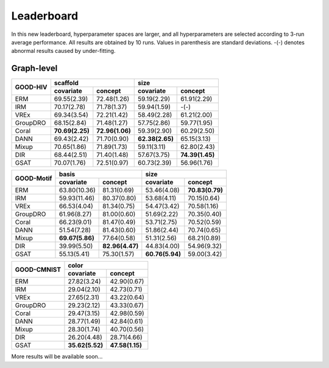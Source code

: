 Leaderboard
==============

In this new leaderboard, hyperparameter spaces are larger, and all hyperparameters are selected according to 3-run
average performance. All results are obtained by 10 runs. Values in parenthesis are standard deviations.
-(-) denotes abnormal results caused by under-fitting.

Graph-level
------------


..  table::
    :widths: auto
    :class: std-table-style

    +----------+-----------------------------------+-----------------------------------+
    |          | scaffold                          | size                              |
    |GOOD-HIV  +-----------------+-----------------+-----------------+-----------------+
    |          | covariate       | concept         | covariate       | concept         |
    +==========+=================+=================+=================+=================+
    | ERM      | 69.55(2.39)     | 72.48(1.26)     | 59.19(2.29)     | 61.91(2.29)     |
    +----------+-----------------+-----------------+-----------------+-----------------+
    | IRM      | 70.17(2.78)     | 71.78(1.37)     | 59.94(1.59)     | -(-)            |
    +----------+-----------------+-----------------+-----------------+-----------------+
    | VREx     | 69.34(3.54)     | 72.21(1.42)     | 58.49(2.28)     | 61.21(2.00)     |
    +----------+-----------------+-----------------+-----------------+-----------------+
    | GroupDRO | 68.15(2.84)     | 71.48(1.27)     | 57.75(2.86)     | 59.77(1.95)     |
    +----------+-----------------+-----------------+-----------------+-----------------+
    | Coral    | **70.69(2.25)** | **72.96(1.06)** | 59.39(2.90)     | 60.29(2.50)     |
    +----------+-----------------+-----------------+-----------------+-----------------+
    | DANN     | 69.43(2.42)     | 71.70(0.90)     | **62.38(2.65)** | 65.15(3.13)     |
    +----------+-----------------+-----------------+-----------------+-----------------+
    | Mixup    | 70.65(1.86)     | 71.89(1.73)     | 59.11(3.11)     | 62.80(2.43)     |
    +----------+-----------------+-----------------+-----------------+-----------------+
    | DIR      | 68.44(2.51)     | 71.40(1.48)     | 57.67(3.75)     | **74.39(1.45)** |
    +----------+-----------------+-----------------+-----------------+-----------------+
    | GSAT     | 70.07(1.76)     | 72.51(0.97)     | 60.73(2.39)     | 56.96(1.76)     |
    +----------+-----------------+-----------------+-----------------+-----------------+


..  table::
    :width: auto
    :class: std-table-style

    +-----------+-----------------+-----------------+
    |           |     length                        |
    | GOOD-SST2 +-----------------+-----------------+
    |           |    covariate    |     concept     |
    +===========+=================+=================+
    |    ERM    |   80.52(1.13)   |   72.92(1.10)   |
    +-----------+-----------------+-----------------+
    |    IRM    |   80.75(1.17)   | **77.45(2.37)** |
    +-----------+-----------------+-----------------+
    |   VREx    |   80.20(1.39)   |   72.92(0.95)   |
    +-----------+-----------------+-----------------+
    | GroupDRO  | **81.67(0.45)** |   72.51(0.79)   |
    +-----------+-----------------+-----------------+
    |   Coral   |   78.94(1.22)   |   72.98(0.46)   |
    +-----------+-----------------+-----------------+
    |   DANN    |   80.53(1.40)   |   74.10(1.49)   |
    +-----------+-----------------+-----------------+
    |   Mixup   |   80.77(1.03)   |   72.57(0.76)   |
    +-----------+-----------------+-----------------+
    |    DIR    |   81.55(1.06)   |   67.98(3.07)   |
    +-----------+-----------------+-----------------+
    |   GSAT    |   81.49(0.76)   |   74.54(1.40)   |
    +-----------+-----------------+-----------------+



..  table::
    :widths: auto
    :class: std-table-style

    +------------+-----------------------------------+-----------------------------------+
    |            | basis                             | size                              |
    |GOOD-Motif  +-----------------+-----------------+-----------------+-----------------+
    |            | covariate       | concept         | covariate       | concept         |
    +============+=================+=================+=================+=================+
    | ERM        | 63.80(10.36)    | 81.31(0.69)     | 53.46(4.08)     | **70.83(0.79)** |
    +------------+-----------------+-----------------+-----------------+-----------------+
    | IRM        | 59.93(11.46)    | 80.37(0.80)     | 53.68(4.11)     | 70.15(0.64)     |
    +------------+-----------------+-----------------+-----------------+-----------------+
    | VREx       | 66.53(4.04)     | 81.34(0.75)     | 54.47(3.42)     | 70.58(1.16)     |
    +------------+-----------------+-----------------+-----------------+-----------------+
    | GroupDRO   | 61.96(8.27)     | 81.00(0.60)     | 51.69(2.22)     | 70.35(0.40)     |
    +------------+-----------------+-----------------+-----------------+-----------------+
    | Coral      | 66.23(9.01)     | 81.47(0.49)     | 53.71(2.75)     | 70.52(0.59)     |
    +------------+-----------------+-----------------+-----------------+-----------------+
    | DANN       | 51.54(7.28)     | 81.43(0.60)     | 51.86(2.44)     | 70.74(0.65)     |
    +------------+-----------------+-----------------+-----------------+-----------------+
    | Mixup      | **69.67(5.86)** | 77.64(0.58)     | 51.31(2.56)     | 68.21(0.89)     |
    +------------+-----------------+-----------------+-----------------+-----------------+
    | DIR        | 39.99(5.50)     | **82.96(4.47)** | 44.83(4.00)     | 54.96(9.32)     |
    +------------+-----------------+-----------------+-----------------+-----------------+
    | GSAT       | 55.13(5.41)     | 75.30(1.57)     | **60.76(5.94)** | 59.00(3.42)     |
    +------------+-----------------+-----------------+-----------------+-----------------+



..  table::
    :widths: auto
    :class: std-table-style

    +-------------+-----------------------------------------+
    |             | color                                   |
    | GOOD-CMNIST +--------------------+--------------------+
    |             | covariate          | concept            |
    +=============+====================+====================+
    | ERM         | 27.82(3.24)        | 42.90(0.67)        |
    +-------------+--------------------+--------------------+
    | IRM         | 29.04(2.10)        | 42.73(0.71)        |
    +-------------+--------------------+--------------------+
    | VREx        | 27.65(2.31)        | 43.22(0.64)        |
    +-------------+--------------------+--------------------+
    | GroupDRO    | 29.23(2.12)        | 43.33(0.67)        |
    +-------------+--------------------+--------------------+
    | Coral       | 29.47(3.15)        | 42.98(0.59)        |
    +-------------+--------------------+--------------------+
    | DANN        | 28.77(1.49)        | 42.84(0.61)        |
    +-------------+--------------------+--------------------+
    | Mixup       | 28.30(1.74)        | 40.70(0.56)        |
    +-------------+--------------------+--------------------+
    | DIR         | 26.20(4.48)        | 28.71(4.66)        |
    +-------------+--------------------+--------------------+
    | GSAT        |  **35.62(5.52)**   | **47.58(1.15)**    |
    +-------------+--------------------+--------------------+



More results will be available soon...

